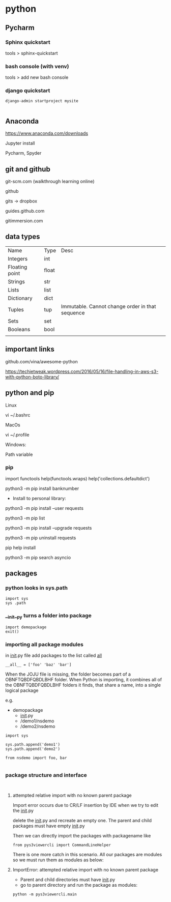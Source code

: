 * python

** Pycharm 

*** Sphinx quickstart

tools > sphinx-quickstart


*** bash console (with venv)

tools > add new bash console

*** django quickstart

#+BEGIN_SRC 
django-admin startproject mysite

#+END_SRC


** Anaconda
https://www.anaconda.com/downloads

Jupyter install

Pycharm, Spyder
** git and github

git-scm.com  (walkthrough learning online)

github

gits -> dropbox

guides.github.com

gitimmersion.com
** data types

| Name           | Type  | Desc                                            |
| Integers       | int   |                                                 |
| Floating point | float |                                                 |
| Strings        | str   |                                                 |
| Lists          | list  |                                                 |
| Dictionary     | dict  |                                                 |
| Tuples         | tup   | Immutable. Cannot change order in that sequence |
| Sets           | set   |                                                 |
| Booleans       | bool  |                                                 |
|                |       |                                                 |
** important links

github.com/vina/awesome-python

https://techietweak.wordpress.com/2016/05/16/file-handling-in-aws-s3-with-python-boto-library/
** python and pip

Linux

vi ~/.bashrc

MacOs

vi ~/.profile

Windows:

Path variable
*** pip

import functools
help(functools.wraps)
help('collections.defaultdict')


python3 -m pip install banknumber

- Install to personal library:
python3 -m pip install --user requests

python3 -m pip list

python3 -m pip install --upgrade requests

python3 -m pip uninstall requests

pip help install

python3 -m pip search asyncio


** packages

*** python looks in sys.path

#+BEGIN_SRC 
import sys
sys .path
#+END_SRC

*** __init__py turns a folder into package

#+BEGIN_SRC 
import demopackage
exit()
#+END_SRC

*** importing all package modules

in __init__.py file add packages to the list called __all__

~__all__ = ['foo' 'baz' 'bar']~


When the JOJU file is missing, the folder becomes part of a OBNFTQBDFQBDLBHF folder.
When Python is importing, it combines all of the OBNFTQBDFQBDLBHF folders it finds, that
share a name, into a single logical package

e.g.

- demopackage
  - __init__.py
  - /demo1/nsdemo
  - /demo2/nsdemo


#+BEGIN_SRC 
import sys

sys.path.append('demo1')
sys.path.append('demo2')

from nsdemo import foo, bar

#+END_SRC


*** package structure and interface

#+BEGIN_SRC 

#+END_SRC

**** attempted relative import with no known parent package

Import error occurs due to CR/LF insertion by IDE when we try to edit the __init__.py

delete the __init__.py and recreate an empty one.  The parent and child packages must have empty __init__.py

Then we can directly import the packages with packagename like

#+BEGIN_SRC 
from pys3viewercli import CommandLineHelper
#+END_SRC

There is one more catch in this scenario. All our packages are modules so we must run them as modules as below:


**** ImportError: attempted relative import with no known parent package

- Parent and child directories must have __init__.py
- go to parent directory and run the package as modules:



#+BEGIN_SRC 
python -m pys3viewercli.main
#+END_SRC


